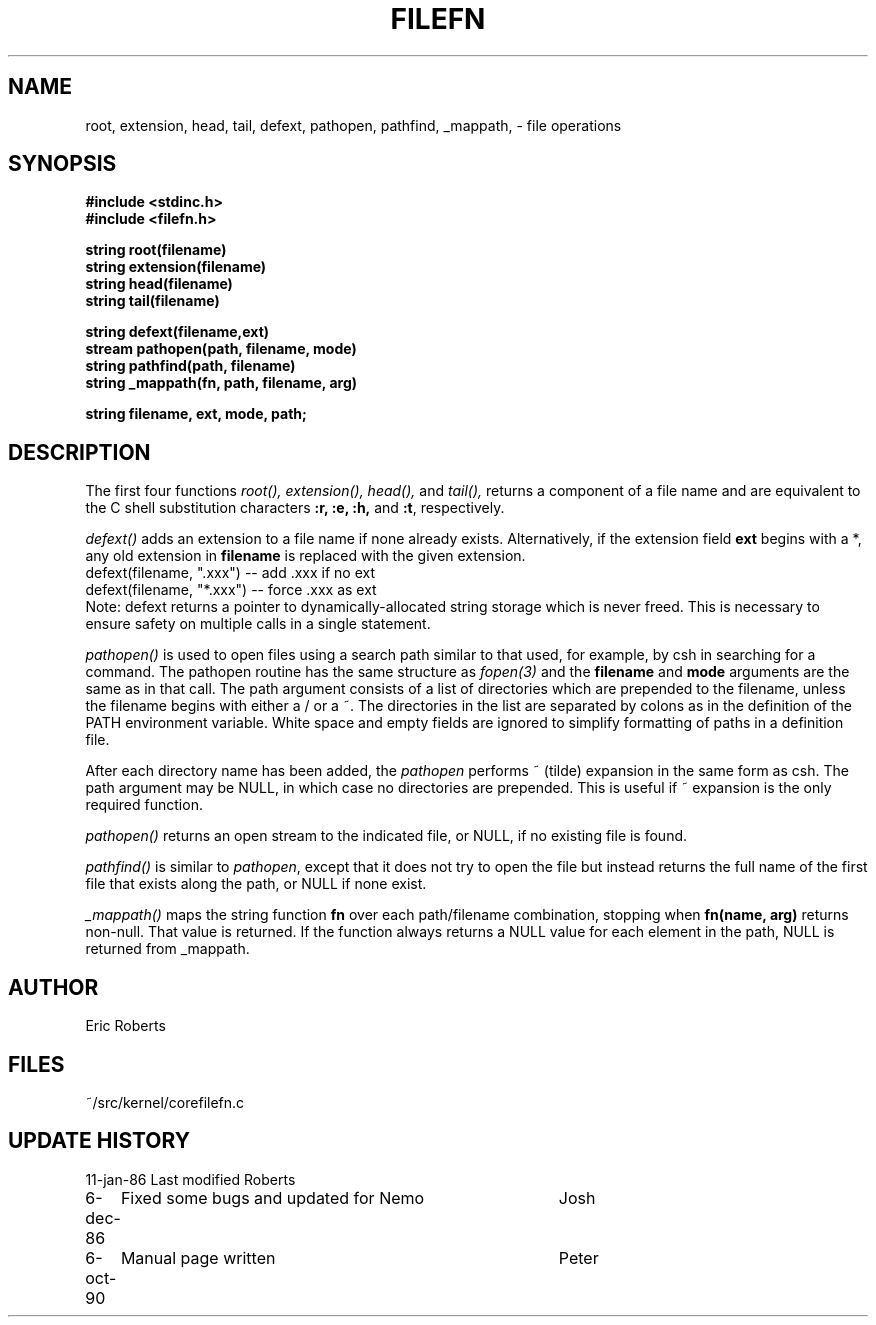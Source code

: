 .TH FILEFN 3NEMO "24 March 1994"
.SH NAME
root, extension, head, tail, defext, pathopen, pathfind, _mappath, \- file operations
.SH SYNOPSIS
.nf
.B #include <stdinc.h>
.B #include <filefn.h>
.PP
.B string root(filename)
.B string extension(filename)
.B string head(filename)
.B string tail(filename)
.PP
.B string defext(filename,ext)
.B stream pathopen(path, filename, mode)
.B string pathfind(path, filename)
.B string _mappath(fn, path, filename, arg)
.PP
.B string filename, ext, mode, path;
.SH DESCRIPTION
The first four functions 
.I root(),
.I extension(),
.I head(),
and
.I tail(),
returns a component of a file
name and are equivalent to the C shell substitution
characters \fB:r, :e, :h,\fP and \fB:t\fP, respectively. 
.PP
\fIdefext()\fP adds an extension to a file name
if none already exists.  Alternatively, if the extension
field \fBext\fP begins with a *, any old extension in
\fBfilename\fP is replaced with the given extension.              
.nf                                                             
     defext(filename, ".xxx")   --  add .xxx if no ext       
     defext(filename, "*.xxx")  --  force .xxx as ext        
.fi                                                             
Note:  defext returns a pointer to dynamically-allocated    
string storage which is never freed.  This is necessary     
to ensure safety on multiple calls in a single statement.   
.PP
\fIpathopen()\fP is used to open files using a      
search path similar to that used, for example, by csh       
in searching for a command.  The pathopen routine has       
the same structure as \fIfopen(3)\fP and
the \fBfilename\fP and \fBmode\fP arguments are the same as in that     
call.  The path argument consists of a list of directories  
which are prepended to the filename, unless the filename    
begins with either a / or a ~.  The directories in the      
list are separated by colons as in the definition of the    
PATH environment variable.  White space and empty fields    
are ignored to simplify formatting of paths in a definition 
file.                                                       
.PP                                                             
After each directory name has been added, the           
\fIpathopen\fP performs ~ (tilde) expansion in the same form as  
csh.  The path argument may be NULL, in which case no
directories are prepended.  This is useful if ~ expansion   
is the only required function.                              
.PP                                                             
\fIpathopen()\fP returns an open stream to         
the indicated file, or NULL, if no existing file is
found.                                                      
.PP
\fIpathfind()\fP
is similar to \fIpathopen\fP, except     
that it does not try to open the file but instead returns   
the full name of the first file that exists along the path, 
or NULL if none exist.                                      
.PP
.I _mappath()
maps the string function \fBfn\fP over each path/filename     
combination, stopping when \fBfn(name, arg)\fP returns non-null.  
That value is returned.  If the function always returns a
NULL value for each element in the path, NULL is returned   
from _mappath.                                              
.SH AUTHOR
Eric Roberts
.SH FILES
.nf
.ta +1.5i
~/src/kernel/core	filefn.c
.fi
.SH UPDATE HISTORY
.nf
.ta +1i +4i
11-jan-86	Last modified   	Roberts
6-dec-86	Fixed some bugs and updated for Nemo	Josh
6-oct-90	Manual page written	Peter
.fi
